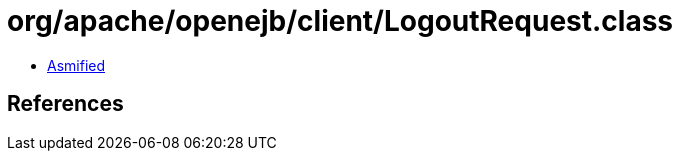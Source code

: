 = org/apache/openejb/client/LogoutRequest.class

 - link:LogoutRequest-asmified.java[Asmified]

== References

